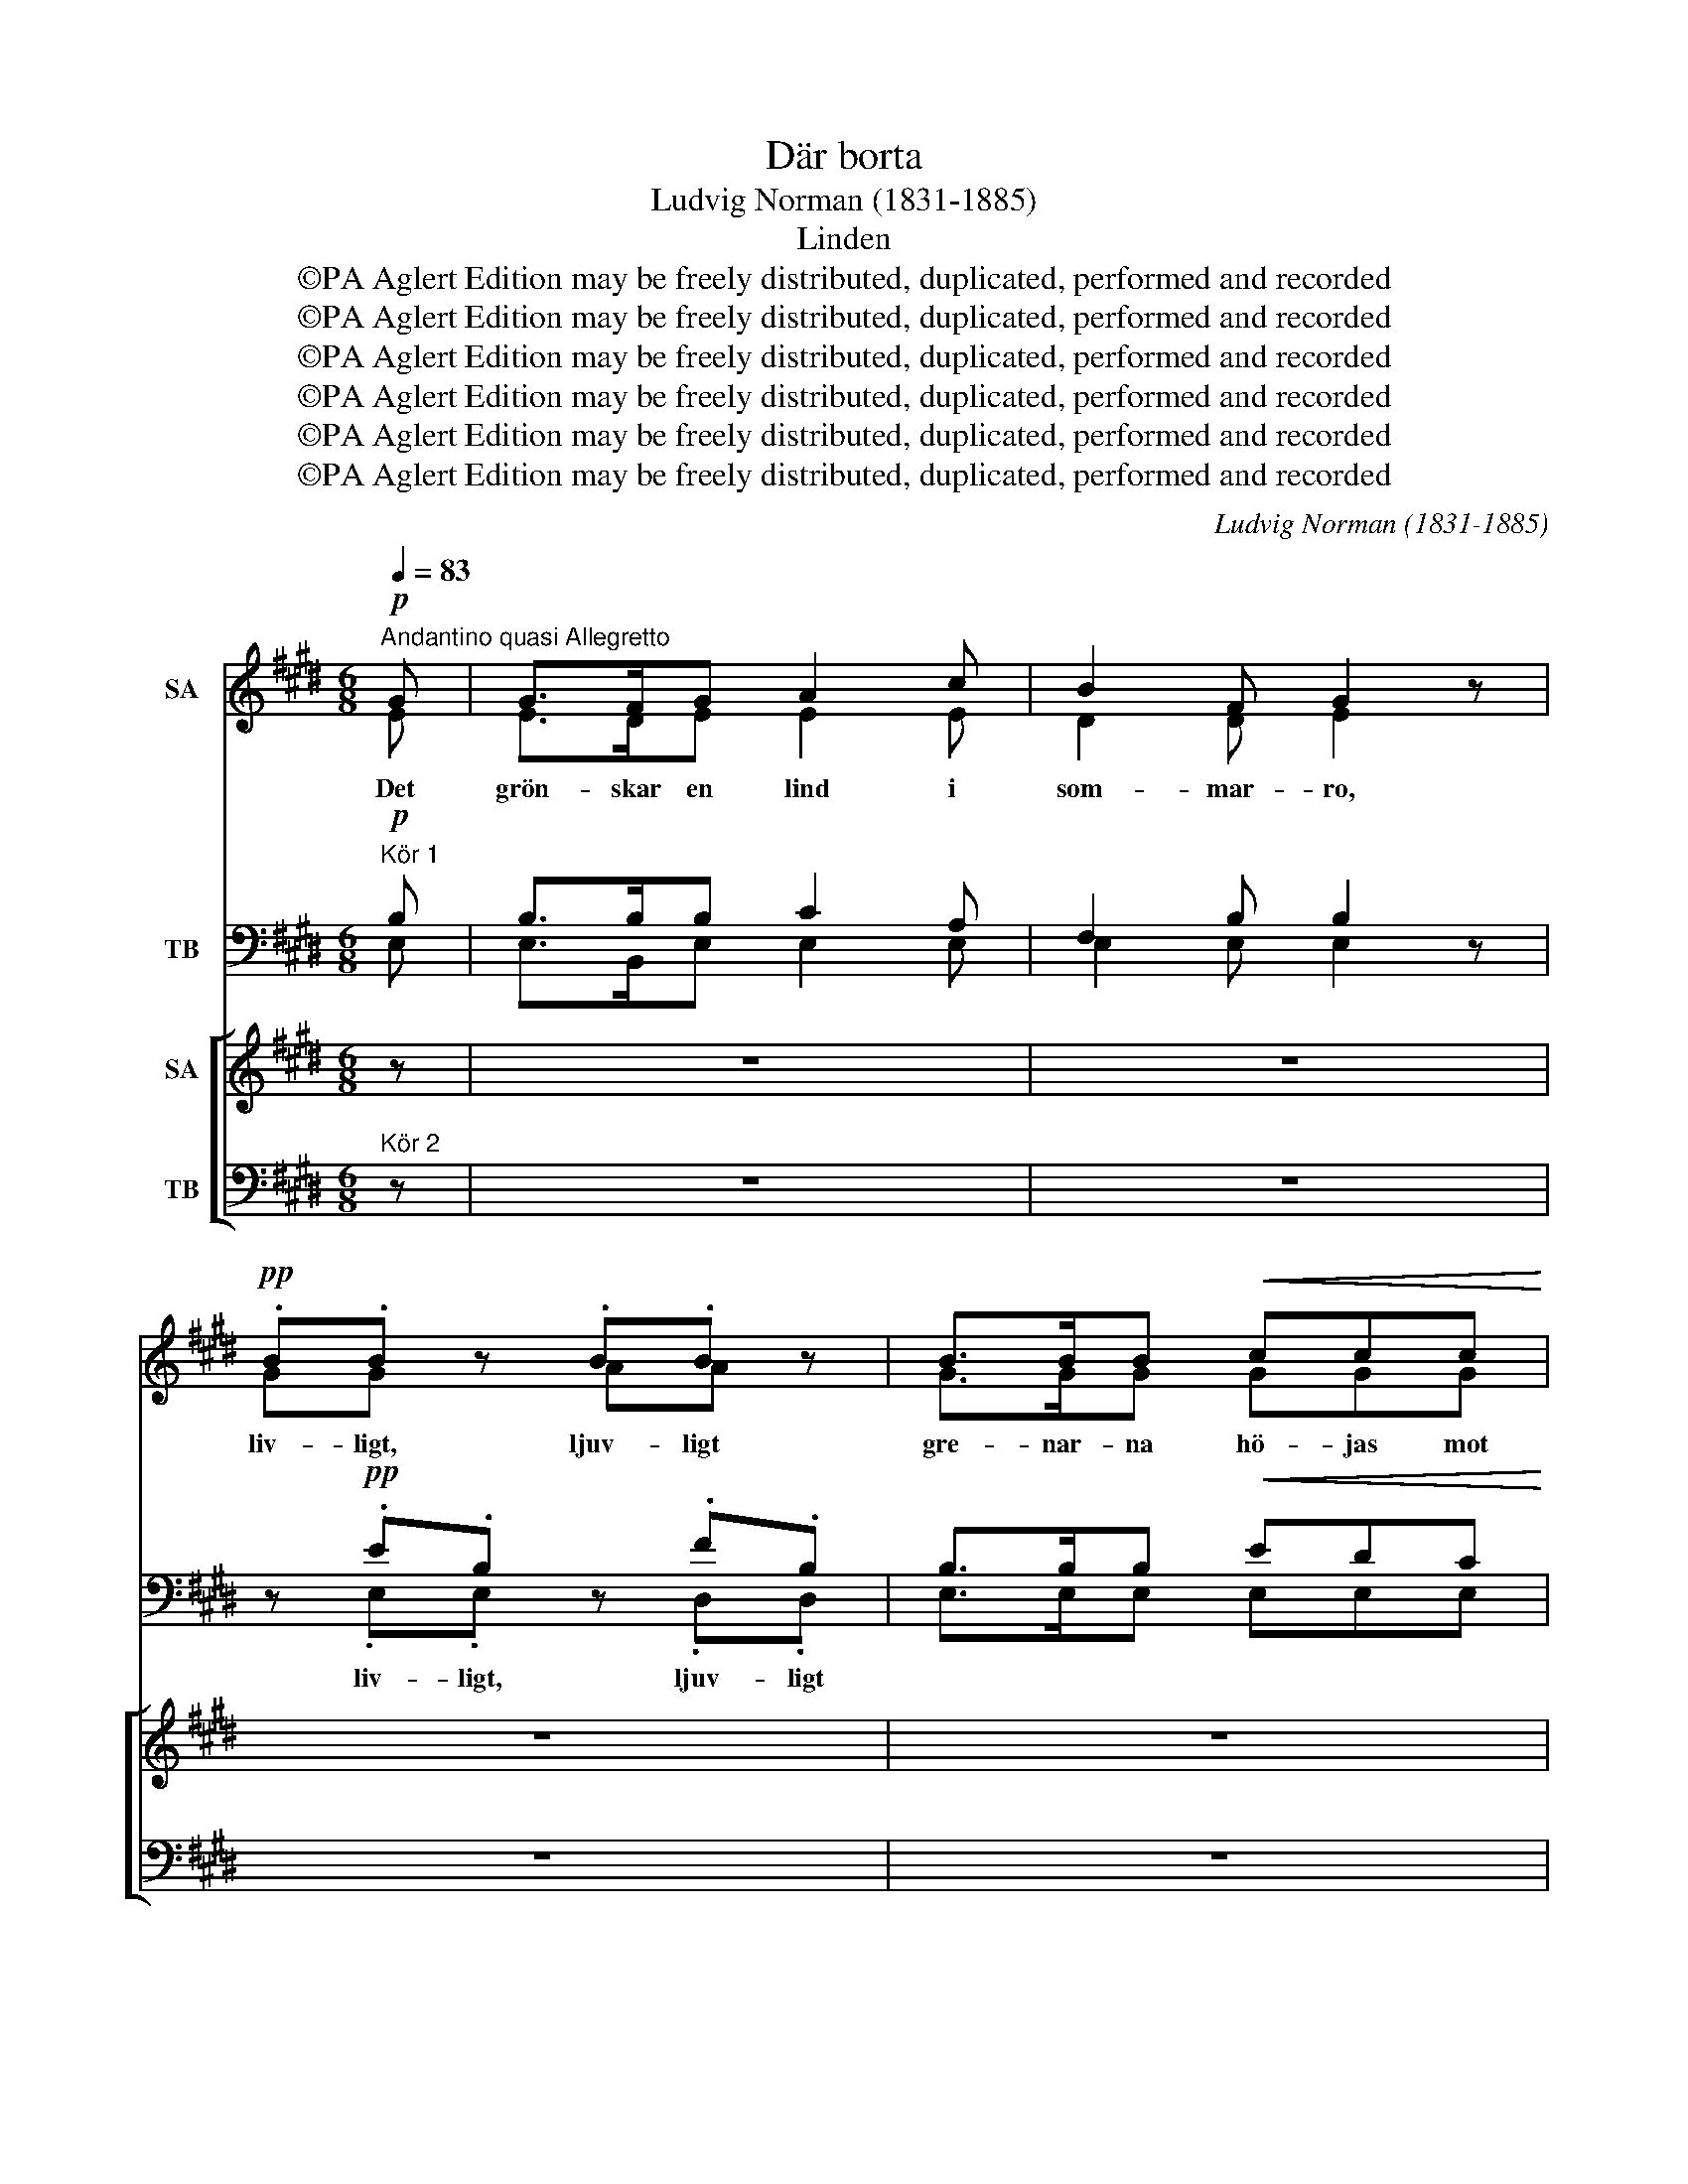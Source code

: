 X:1
T:Där borta
T:Ludvig Norman (1831-1885)
T:Linden
T:©PA Aglert Edition may be freely distributed, duplicated, performed and recorded
T:©PA Aglert Edition may be freely distributed, duplicated, performed and recorded
T:©PA Aglert Edition may be freely distributed, duplicated, performed and recorded
T:©PA Aglert Edition may be freely distributed, duplicated, performed and recorded
T:©PA Aglert Edition may be freely distributed, duplicated, performed and recorded
T:©PA Aglert Edition may be freely distributed, duplicated, performed and recorded
C:Ludvig Norman (1831-1885)
Z:©PA Aglert
Z:Edition may be freely distributed, duplicated, performed and recorded
%%score ( 1 2 ) ( 3 4 ) [ ( 5 6 ) ( 7 8 ) ]
L:1/8
Q:1/4=83
M:6/8
K:E
V:1 treble nm="SA"
V:2 treble 
V:3 bass nm="TB"
V:4 bass 
V:5 treble nm="SA"
V:6 treble 
V:7 bass nm="TB"
V:8 bass 
V:1
"^Andantino quasi Allegretto"!p! G | G>FG A2 c | B2 F G2 z |!pp! .B.B z .B.B z | B>BB!<(! ccc!<)! | %5
w: Det|grön- skar en lind i|som- mar- ro,|liv- ligt, ljuv- ligt|gre- nar- na hö- jas mot|
 e2!>(! c B2!>)! z | z6 | z6 | z6 | z6 | z2 z z2!p! !courtesy!=A | AAA !>!G>GG/>G/ | ccF z dG | %13
w: frid- fullt bo.|||||Små|blom- mor- na sak- ta två och|två fris- ka vis- ka|
!>(! e>dc cB!>)!A | G2 (B/A/) F2 z | z6 | z6 | z6 | z2 z z2!pp! B | BB z z2!mf! B | %20
w: ömt med va- rann, men vad|sä- ger * de?||||De|vis- ka Vem|
!<(! B2 c f!<)!f(B/c/) |!<(! BB>!<)!c!>(! cB!>)! z!pp! | .g.g.f .ee z | %23
w: kan för- stå hen- ne *|väl? Ak- ta! sak- ta!|Vis- ka om grud- gum|
 z/!mf!!<(! c/cc!<)! !>!f2 z | !>!e"^molto rit."!>(!G^A"^dim." BB!>)!c | F2 G E2!p! G | %26
w: och näs- ta år.|Vis- ka om grud- gum och|näs- ta år. Så|
"^a tempo" G>FG AAc | B2 F G2 z |!pp! GG z AA z |!<(!!>(! B2!>)! F GGA!<)! | %30
w: flic- kan hon lyss- nar till|trä- dets sus.|Läng- tar, träng- tar,|sänkt i dröm- mar vid|
!<(!!>(! B2!>)! F G2 z!<)! |!pp!!<(! e3 e3!<)! |!>(! e3 e2 A!>)! | B3 c3 | B2 z z2!ppp! G | %35
w: må- nens ljus,|sänkt i|dröm- mar vid|må- nens|ljus, Så|
 G>FG AAc | B2 F G2 z |] %37
w: flic- kan hon lyss- nar till|trä- dets sus.|
V:2
 E | E>DE E2 E | D2 D E2 z | GG z AA z | G>GG GGG | (GF)^A F2 z | x6 | x6 | x6 | x6 | z2 z z2 F | %11
 FFF ^E>EE/>E/ | FFF z FF | E>EE FFF | E2 E D2 z | x6 | x6 | x6 | z2 z z2 G | AA z z2 A | %20
 G2 =G FFA | !courtesy!^GG>=G FB z | GGG GG z | z/ A/AA B2 z | GEE EEE | E2 D E2 E | E>DE EEE | %27
 D2 D E2 z | EE z EE z | D2 D EEE | D2 D E2 z | B3 A3 | G3 A2 F | G3 A3 | G2 z z2 E | E>DE EEE | %36
 D2 D E2 z |] %37
V:3
!p!"^Kör 1" B, | B,>B,B, C2 A, | F,2 B, B,2 z | z!pp! .E.B, z .F.B, | B,>B,B,!<(! EDC!<)! | %5
w: |||liv- ligt, ljuv- ligt||
 (B,!>(!^A,)E!>)! D2 z | z6 | z6 | z6 | z6 | z2 z z2!p! D | DDB, =D>DD/>D/ | CCC z ^B,B, | %13
w: ||||||||
 G,>G,A, F,F,B, | B,2 C B,2 z | z6 | z6 | z6 | z2 z z2!pp! D | DD z z2!mf! D | %20
w: |||||||
!<(! EB,^A,!<)! =A,F,B, | B,B,>^A, =A,F, z!pp! | B,B,^B, CG, z |!mf! z/ E/EE D2 z | B,E,F, G,B,A, | %25
w: |||||
 A,CB, G,2!p! B, | B,>B,B, CCA, | F,2 B, B,2 z |!pp! B,B, z CC z |!<(!!>(! F,2!>)! B, B,B,E,!<)! | %30
w: |||||
!<(!!>(! F,2!>)! B, B,2 z!<)! |!pp!!<(! =D3 C3!<)! |!>(! B,3 A,2!>)! E, | E,3 E,3 | %34
w: ||||
 E,2 z z2!ppp! B, | B,>B,B, CCA, | F,2 B, B,2 z |] %37
w: |||
V:4
 E, | E,>B,,E, E,2 E, | E,2 E, E,2 z | z .E,.E, z .D,.D, | E,>E,E, E,E,E, | F,2 F, B,,2 z | x6 | %7
 x6 | x6 | x6 | z2 z z2 B, | B,B,B, B,>B,B,/>B,/ | A,A,A, z G,G, | C,>C,C, D,D,D, | %14
 E,2 A,, B,,2 z | x6 | x6 | x6 | z2 z z2 G, | F,F, z z2 B,, | E,2 E, B,,B,,B,, | E,E,>E, B,,B,, z | %22
 E,E,D, C,C, z | z/ A,,/A,,A,, A,2 z | E,E,E, E,E,E, | B,,2 B,, E,2 E, | E,>B,,E, E,E,E, | %27
 E,2 E, E,2 z | E,E, z E,E, z | E,2 E, E,E,C, | B,,2 B,, E,2 z | A,,3 A,,3 | B,,3 C,2 C, | %33
 B,,3 A,,3 | E,2 z z2 E, | E,>B,,E, E,E,E, | E,2 E, E,2 z |] %37
V:5
 z | z6 | z6 | z6 | z6 | z2 z z2!p! G | G>FG A2 c | B2 F G2 z |!pp! .B.B z .B.B z | B>BB c2 c | %10
w: |||||Av|knop- pan- de blom- mor|den är full,|vin- den, lin- den|vag- gar så ljuvt i|
 e2 c B2 z | z6 | z6 | z6 | z2 z z2!p! F | FF/F/F/F/ GGG | cF z dG z | g>!>(!fe d!>)!d!pp! B/c/ | %18
w: so- lens gull.||||De|vis- ka ju om en flic- ka, som|tänk- te, * *|dröm- man- de blic- ken, men hon|
 ddd G2 z | z z3/2!pp! B/ BB z | z2!mf! c !>!f2 B | BB>c fBB | Be z!pp! ee=d | %23
w: viss- te ej vad.|De vis- ka|Vem kan för-|stå hen- ne väl? Ak- ta!|sak- ta! Vis- ka om|
 cc z z/!mf!!<(! B/BB!<)! |!>(! g2 e eB!>)!c | F2 G E2 z | z6 | z2 z z2!p! G | G>FG AAc | %29
w: grud- gum och näs- ta|år, om grud- gum och|näs- ta år.||Så|flic- kan hon lyss- nar till|
!<(!!>(! B2!>)! F G2 z!<)! | z6 |!pp!!<(! (G3 A3)!<)! |!>(! G3 A2!>)! A | B3 c3 | B6- | B2 z z3 | %36
w: trä- dets sus.||sänkt *|dröm- mar vid|må- nens|ljus.||
 z6 |] %37
w: |
V:6
 x | x6 | x6 | x6 | x6 | z2 z z2 E | E>DE E2 E | D2 D E2 z | .G.G z .A.A z | G>GG G2 G | %10
w: ||||||||||
 (GF)^A F2 z | x6 | x6 | x6 | z2 z z2 D | DD/D/D/D/ ^EEE | FF z z GG | G>GG GG G/G/ | GG^^F G2 z | %19
w: ||||||* * sänk- te|||
 z z3/2 A/ AA z | z2 c (cB)A | GG>c cBA | GG z EEE | EE z z/ A/AA | G2 ^A BBE | E2 D E2 z | x6 | %27
w: ||||||||
 z2 z z2 E | E>DE EEE | D2 D E2 z | x6 | E3- E3 | E3 E2 E | E3 (E2 F) | G6- | G2 z z3 | x6 |] %37
w: ||||||||||
V:7
"^Kör 2" z | z6 | z6 | z6 | z6 | z2 z z2!p! B, | B,>B,B, C2 A, | F,2 B, B,2 z | %8
w: ||||||||
 z!pp! .E.B, z .F.B, | B,>B,B, (ED)C | (B,^A,)E D2 z | z6 | z6 | z6 | z2 z z2!p! B, | %15
w: vin- den, lin- den|||||||
 B,B,/B,/B,/B,/ !>!=D3 | C/C/FC ^B,F z | !>!E>!>(!DC B,B,!>)!!pp! D/C/ | B,B,^A, B,2 z | %19
w: * * * * * flic-|ka, som tänk- te, sänk- te|||
 z z3/2!pp! D/ DD z | z2!mf! E (ED)C | CC>E EDB, | B,G, z!pp! CG,G, | A,E, z!mf! z/ D/DD | %24
w: |||||
 E2 E EB,!courtesy!=A, | A,CB, G,2 z | z6 | z2 z z2!p! B, | B,>B,B, CCA, | %29
w: |||||
!<(!!>(! F,2!>)! B, B,2 z!<)! | z6 |!pp!!<(! E,3- E,3!<)! |!>(! E,3 E,2!>)! E | =D3 (C2 ^D) | E6- | %35
w: ||||||
 E2 z z3 | z6 |] %37
w: ||
V:8
 x | x6 | x6 | x6 | x6 | z2 z z2 E, | E,>B,,E, E,2 E, | E,2 E, E,2 z | z .E,.E, z .D,.D, | %9
 E,>E,E, E,2 E, | F,2 F, B,,2 z | x6 | x6 | x6 | z2 z z2 B, | B,B,/B,/B,/B,/ B,B,B, | %16
 A,A, z G,G, z | C,>C,C, D,D, E,/E,/ | D,D,D, G,2 z | z z3/2 B,,/ B,,B,, z | z2 E, B,,2 D, | %21
 E,E,>E, B,,B,,D, | E,E, z C,C,B,, | A,,A,, z z/ F,/F,F, | E,2 C, B,,G,,!courtesy!=A,, | %25
 B,,2 B,, E,2 z | x6 | z2 z z2 E, | E,>E,E, E,E,E, | E,2 E, E,2 z | x6 | A,,3- A,,3 | B,,3 C,2 C, | %33
 B,,3 A,,3 | [E,,E,]6- | [E,,E,]2 z z3 | x6 |] %37


